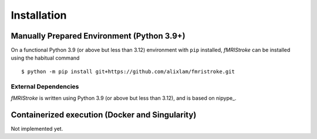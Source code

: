 
.. _Installation:

-------------
Installation
-------------


Manually Prepared Environment (Python 3.9+)
===========================================

On a functional Python 3.9 (or above but less than 3.12) environment with ``pip`` installed,
*fMRIStroke* can be installed using the habitual command ::

    $ python -m pip install git+https://github.com/alixlam/fmristroke.git 



External Dependencies
---------------------
*fMRIStroke* is written using Python 3.9 (or above but less than 3.12), and is based on
nipype_.

Containerized execution (Docker and Singularity)
================================================
Not implemented yet. 